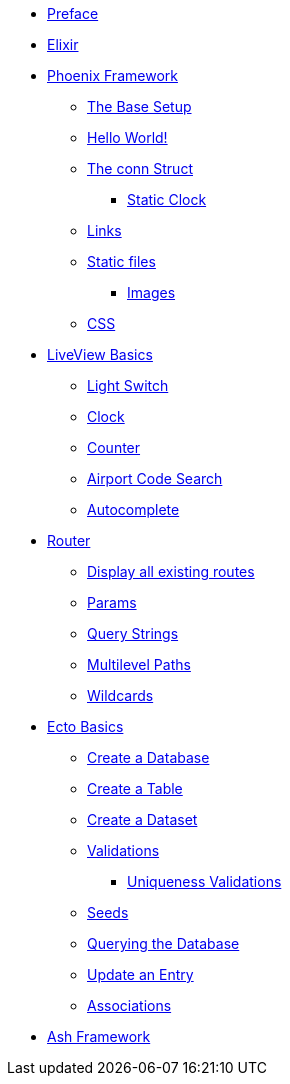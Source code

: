 * xref:index.adoc#preface[Preface]
* xref:elixir/index.adoc[Elixir]
* xref:phoenix-basics.adoc[Phoenix Framework]
** xref:phoenix-basics.adoc#the-base-setup[The Base Setup]
** xref:phoenix-basics.adoc#hello-world[Hello World!]
** xref:phoenix-basics.adoc#conn-struct[The conn Struct]
*** xref:phoenix-basics.adoc#static-clock[Static Clock]
** xref:phoenix-basics.adoc#links[Links]
** xref:phoenix-basics.adoc#static-files[Static files]
*** xref:phoenix-basics.adoc#images[Images]
** xref:phoenix-basics.adoc#css[CSS]
* xref:phoenix-liveview-basics.adoc[LiveView Basics]
** xref:phoenix-liveview-basics.adoc#light-switch[Light Switch]
** xref:phoenix-liveview-basics.adoc#clock[Clock]
** xref:phoenix-liveview-basics.adoc#counter[Counter]
** xref:phoenix-liveview-basics.adoc#aiport-code-search[Airport Code Search]
** xref:phoenix-liveview-basics.adoc#autocomplete[Autocomplete]
* xref:router.adoc[Router]
** xref:router.adoc#mix-phx-routes[Display all existing routes]
** xref:router.adoc#router-params[Params]
** xref:router.adoc#router-query-string[Query Strings]
** xref:router.adoc#router-multilevel-paths[Multilevel Paths]
** xref:router.adoc#router-wildcards[Wildcards]
* xref:ecto-basics.adoc[Ecto Basics]
** xref:ecto-basics.adoc#ecto-create-database[Create a Database]
** xref:ecto-basics.adoc#ecto-create-table[Create a Table]
** xref:ecto-basics.adoc#ecto-create-dataset[Create a Dataset]
** xref:ecto-basics.adoc#validations[Validations]
*** xref:ecto-basics.adoc#ecto-uniqueness[Uniqueness Validations]
** xref:ecto-basics.adoc#ecto-seeds[Seeds]
** xref:ecto-basics.adoc#ecto-query[Querying the Database]
** xref:ecto-basics.adoc#ecto-update[Update an Entry]
** xref:ecto-basics.adoc#ecto-associations[Associations]
* xref:ash/index.adoc[Ash Framework]
